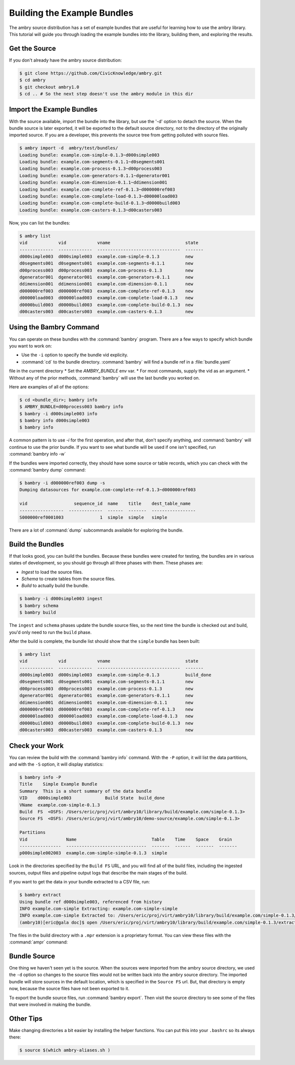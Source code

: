 
Building the Example Bundles
============================

The ambry source distribution has a set of example bundles that are useful for 
learning how to use the ambry library. This tutorial will guide you through loading the example bundles into the library, building them, and exploring the results. 


Get the Source
**************


If you don't already have the ambry source distribution:

.. code-block:: bash

    $ git clone https://github.com/CivicKnowledge/ambry.git
    $ cd ambry 
    $ git checkout ambry1.0
    $ cd .. # So the next step doesn't use the ambry module in this dir
    
Import the Example Bundles
**************************

With the source available, import the bundle into the library, but use the '-d' option to detach the source.
When the bundle source is later exported, it will be exported to the default source directory, not
to the directory of the originally imported source. If you are a developer, this prevents the source
tree from getting polluted with source files.

.. code-block:: bash

    $ ambry import -d  ambry/test/bundles/
    Loading bundle: example.com-simple-0.1.3~d000simple003
    Loading bundle: example.com-segments-0.1.1~d0segments001
    Loading bundle: example.com-process-0.1.3~d00process003
    Loading bundle: example.com-generators-0.1.1~dgenerator001
    Loading bundle: example.com-dimension-0.1.1~ddimension001
    Loading bundle: example.com-complete-ref-0.1.3~d000000ref003
    Loading bundle: example.com-complete-load-0.1.3~d00000load003
    Loading bundle: example.com-complete-build-0.1.3~d0000build003
    Loading bundle: example.com-casters-0.1.3~d00casters003
    
Now, you can list the bundles:

.. code-block:: bash

    $ ambry list 
    vid            vid            vname                             state
    -------------  -------------  --------------------------------  -------
    d000simple003  d000simple003  example.com-simple-0.1.3          new
    d0segments001  d0segments001  example.com-segments-0.1.1        new
    d00process003  d00process003  example.com-process-0.1.3         new
    dgenerator001  dgenerator001  example.com-generators-0.1.1      new
    ddimension001  ddimension001  example.com-dimension-0.1.1       new
    d000000ref003  d000000ref003  example.com-complete-ref-0.1.3    new
    d00000load003  d00000load003  example.com-complete-load-0.1.3   new
    d0000build003  d0000build003  example.com-complete-build-0.1.3  new
    d00casters003  d00casters003  example.com-casters-0.1.3         new

Using the Bambry Command
************************

You can operate on these bundles with the :command:`bambry` program. There are a few ways to
specify which bundle you want to work on:

* Use the ``-i`` option to specify the bundle vid explicity. 
* :command:`cd` to the bundle directory.  :command:`bambry` will find a bundle ref in a :file:`bundle.yaml`
file in the current directory
* Set the `AMBRY_BUNDLE` env var.
* For most commands, supply the vid as an argument.
* Without any of the prior methods, :command:`bambry` will use the last bundle you worked on. 

Here are examples of all of the options: 

.. code-block:: bash

    $ cd <bundle_dir>; bambry info
    $ AMBRY_BUNDLE=d00process003 bambry info
    $ bambry -i d000simple003 info
    $ bambry info d000simple003
    $ bambry info

A common pattern is to use `-i` for the first operation, and after that, don't specify anything, and :command:`bambry` will continue to use the prior bundle. If you want to see what bundle will be used if one isn't specified, run :command:`bambry info -w` 
 
If the bundles were imported correctly, they should have some source or table records, which you can check with the :command:`bambry dump` command:

.. code-block:: bash

    $ bambry -i d000000ref003 dump -s 
    Dumping datasources for example.com-complete-ref-0.1.3~d000000ref003

    vid                  sequence_id  name    title    dest_table_name 
    -----------------  -------------  ------  -------  -----------------  
    S000000ref0001003              1  simple  simple   simple  
    
There are a lot of :command:`dump` subcommands available for exploring the bundle. 
    
Build the Bundles
*****************

If that looks good, you can build the bundles. Because these bundles were created for testing, the bundles are in various states of development, so you should go through all three phases with them. These phases are: 

* *Ingest* to load the source files. 
* *Schema* to create tables from the source files. 
* *Build* to actually build the bundle. 

.. code-block:: bash

    $ bambry -i d000simple003 ingest
    $ bambry schema
    $ bambry build

The ``ingest`` and ``schema`` phases  update the bundle source files, so the next time the bundle is checked out and build, you'd only need to run the ``build`` phase. 

After the build is complete, the bundle list should show that the ``simple`` bundle has been built:

.. code-block:: bash

    $ ambry list 
    vid            vid            vname                             state
    -------------  -------------  --------------------------------  -------
    d000simple003  d000simple003  example.com-simple-0.1.3          build_done
    d0segments001  d0segments001  example.com-segments-0.1.1        new
    d00process003  d00process003  example.com-process-0.1.3         new
    dgenerator001  dgenerator001  example.com-generators-0.1.1      new
    ddimension001  ddimension001  example.com-dimension-0.1.1       new
    d000000ref003  d000000ref003  example.com-complete-ref-0.1.3    new
    d00000load003  d00000load003  example.com-complete-load-0.1.3   new
    d0000build003  d0000build003  example.com-complete-build-0.1.3  new
    d00casters003  d00casters003  example.com-casters-0.1.3         new

Check your Work
***************

You can review the build with the :command:`bambry info` command. With the ``-P`` option, it will list the data partitions, and with the ``-S`` option, it will display statistics:

.. code-block:: bash

    $ bambry info -P
    Title    Simple Example Bundle
    Summary  This is a short summary of the data bundle
    VID    d000simple003             Build State  build_done
    VName  example.com-simple-0.1.3
    Build  FS  <OSFS: /Users/eric/proj/virt/ambry10/library/build/example.com/simple-0.1.3>
    Source FS  <OSFS: /Users/eric/proj/virt/ambry10/demo-source/example.com/simple-0.1.3>

    Partitions
    Vid               Name                             Table    Time    Space    Grain
    ----------------  -------------------------------  -------  ------  -------  -------
    p000simple002003  example.com-simple-simple-0.1.3  simple

Look in the directories specified by the ``Build FS`` URL, and you will find all of the build files, including the ingested sources, output files and pipeline output logs that describe the main stages of the build. 

If you want to get the data in your bundle extracted to a CSV file, run: 

.. code-block:: bash

    $ bambry extract
    Using bundle ref d000simple003, referenced from history
    INFO example.com-simple Extracting: example.com-simple-simple 
    INFO example.com-simple Extracted to: /Users/eric/proj/virt/ambry10/library/build/example.com/simple-0.1.3/extract
    (ambry10)[eric@gala doc]$ open /Users/eric/proj/virt/ambry10/library/build/example.com/simple-0.1.3/extract/example.com-simple-simple.csv 
    
The files in the build directory with a ``.mpr`` extension is a proprietary format. You can view these files with the :command:`ampr` command: 

.. code-block:: bash
    $ ampr -H /Users/eric/proj/virt/ambry10/library/build/example.com/simple-0.1.3/example.com/simple-0.1.3/source/simple.mpr 
    MPR File    : /Users/eric/proj/virt/ambry10/library/build/example.com/simple-0.1.3/example.com/simple-0.1.3/source/simple.mpr
    Created     : 2015-09-22 16:12:42.336765
    version     : 1
    rows        : 10001
    cols        : 4
    header_rows : [0]
    data_row    : 1
    end_row     : 10001
    URL         : http://public.source.civicknowledge.com/example.com/sources/simple-example.csv

    HEAD
      #    id  uuid                                    int    float
    ---  ----  ------------------------------------  -----  -------
      0     1  eb385c36-9298-4427-8925-fe09294dbd5f     30  99.7347
      1     2  fbe2ba34-b130-49b7-bd84-3dc6efb63266     79  18.7601
      2     3  b63c1b4c-0d48-43ae-9f1d-83b0291462b5     21  34.2059
      3     4  bcf29f19-79f3-427d-b068-898e21bdc933     52  85.1948
      4     5  f02d53a3-6bbc-4095-a889-c4dde0ccf577    100  20.3416
      5     6  2ba85adb-4f0b-428b-b947-f4227b5b2979     16  86.6151
      6     7  56f8800e-cad7-4a59-bde4-70cba84eef50     60   4.8741
      7     8  58c35b80-be66-40dc-b1a4-f43a208e0acb     89  10.9109
      8     9  566f968f-2f2a-4b59-9d3f-18261722e6f2     69  97.6747
      9    10  d1a7fd5d-4ebb-4ef1-b9b0-d7696157aa45     62  33.657
    

Bundle Source
**************

One thing we haven't seen yet is the source. When the sources were imported from the ambry source directory, we used the ``-d`` option so changes to the source files would not be written back into the ambry source directory. The imported bundle will store sources in the default location, which is specified in the ``Source FS`` url. But, that directory is empty now, because the source files have not been exported to it. 

To export the bundle source files, run :command:`bambry export`. Then visit the source directory to see some of the files that were involved in making the bundle. 



Other Tips
**********

Make changing directories a bit easier by installing the helper functions. You can put this into your ``.bashrc`` so its always there: 

.. code-block:: bash

    $ source $(which ambry-aliases.sh )
    
    

